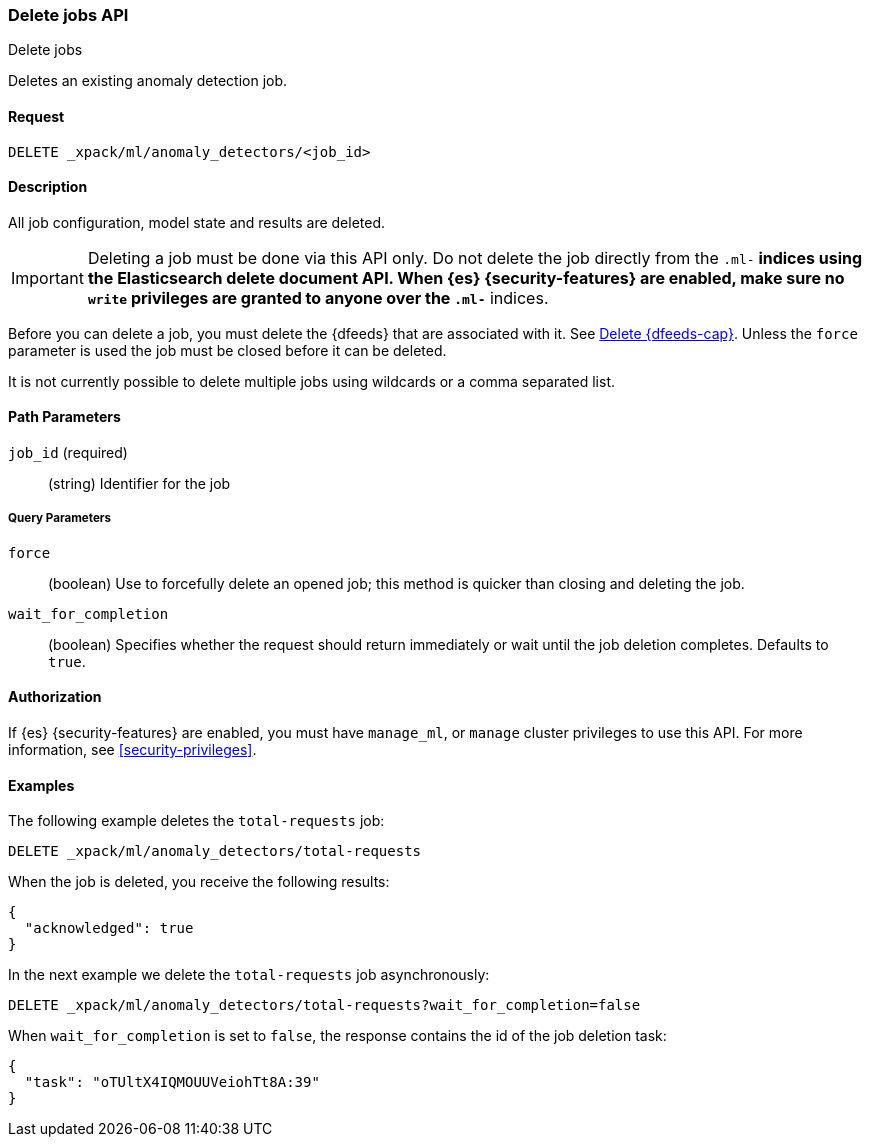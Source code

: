 [role="xpack"]
[testenv="platinum"]
[[ml-delete-job]]
=== Delete jobs API
++++
<titleabbrev>Delete jobs</titleabbrev>
++++

Deletes an existing anomaly detection job.


==== Request

`DELETE _xpack/ml/anomaly_detectors/<job_id>`


==== Description

All job configuration, model state and results are deleted.

IMPORTANT:  Deleting a job must be done via this API only. Do not delete the
job directly from the `.ml-*` indices using the Elasticsearch delete document
API. When {es} {security-features} are enabled, make sure no `write` privileges
are granted to anyone over the `.ml-*` indices.

Before you can delete a job, you must delete the {dfeeds} that are associated
with it. See <<ml-delete-datafeed,Delete {dfeeds-cap}>>. Unless the `force` parameter
is used the job must be closed before it can be deleted.

It is not currently possible to delete multiple jobs using wildcards or a comma
separated list.

==== Path Parameters

`job_id` (required)::
  (string) Identifier for the job

===== Query Parameters

`force`::
  (boolean) Use to forcefully delete an opened job; this method is quicker than
  closing and deleting the job.

`wait_for_completion`::
  (boolean) Specifies whether the request should return immediately or wait
  until the job deletion completes. Defaults to `true`.

==== Authorization

If {es} {security-features} are enabled, you must have `manage_ml`, or `manage`
cluster privileges to use this API.
For more information, see <<security-privileges>>.


==== Examples

The following example deletes the `total-requests` job:

[source,js]
--------------------------------------------------
DELETE _xpack/ml/anomaly_detectors/total-requests
--------------------------------------------------
// CONSOLE
// TEST[skip:setup:server_metrics_job]

When the job is deleted, you receive the following results:
[source,js]
----
{
  "acknowledged": true
}
----
// TESTRESPONSE

In the next example we delete the `total-requests` job asynchronously:

[source,js]
--------------------------------------------------
DELETE _xpack/ml/anomaly_detectors/total-requests?wait_for_completion=false
--------------------------------------------------
// CONSOLE
// TEST[skip:setup:server_metrics_job]

When `wait_for_completion` is set to `false`, the response contains the id
of the job deletion task:
[source,js]
----
{
  "task": "oTUltX4IQMOUUVeiohTt8A:39"
}
----
// TESTRESPONSE[s/"task": "oTUltX4IQMOUUVeiohTt8A:39"/"task": $body.task/]